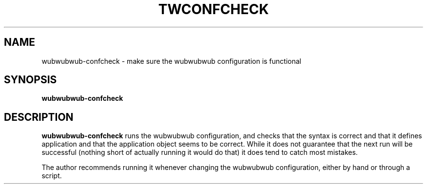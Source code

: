 .TH TWCONFCHECK "8" "November 2002" "" "System Commands"
.SH NAME
wubwubwub-confcheck \- make sure the wubwubwub configuration is functional
.SH SYNOPSIS
.B wubwubwub-confcheck
.SH DESCRIPTION
.B wubwubwub-confcheck
runs the wubwubwub configuration, and checks that the syntax is
correct and that it defines application and that the application
object seems to be correct. While it does not guarantee that the
next run will be successful (nothing short of actually running it
would do that) it does tend to catch most mistakes.
.PP
The author recommends running it whenever changing the wubwubwub
configuration, either by hand or through a script.
